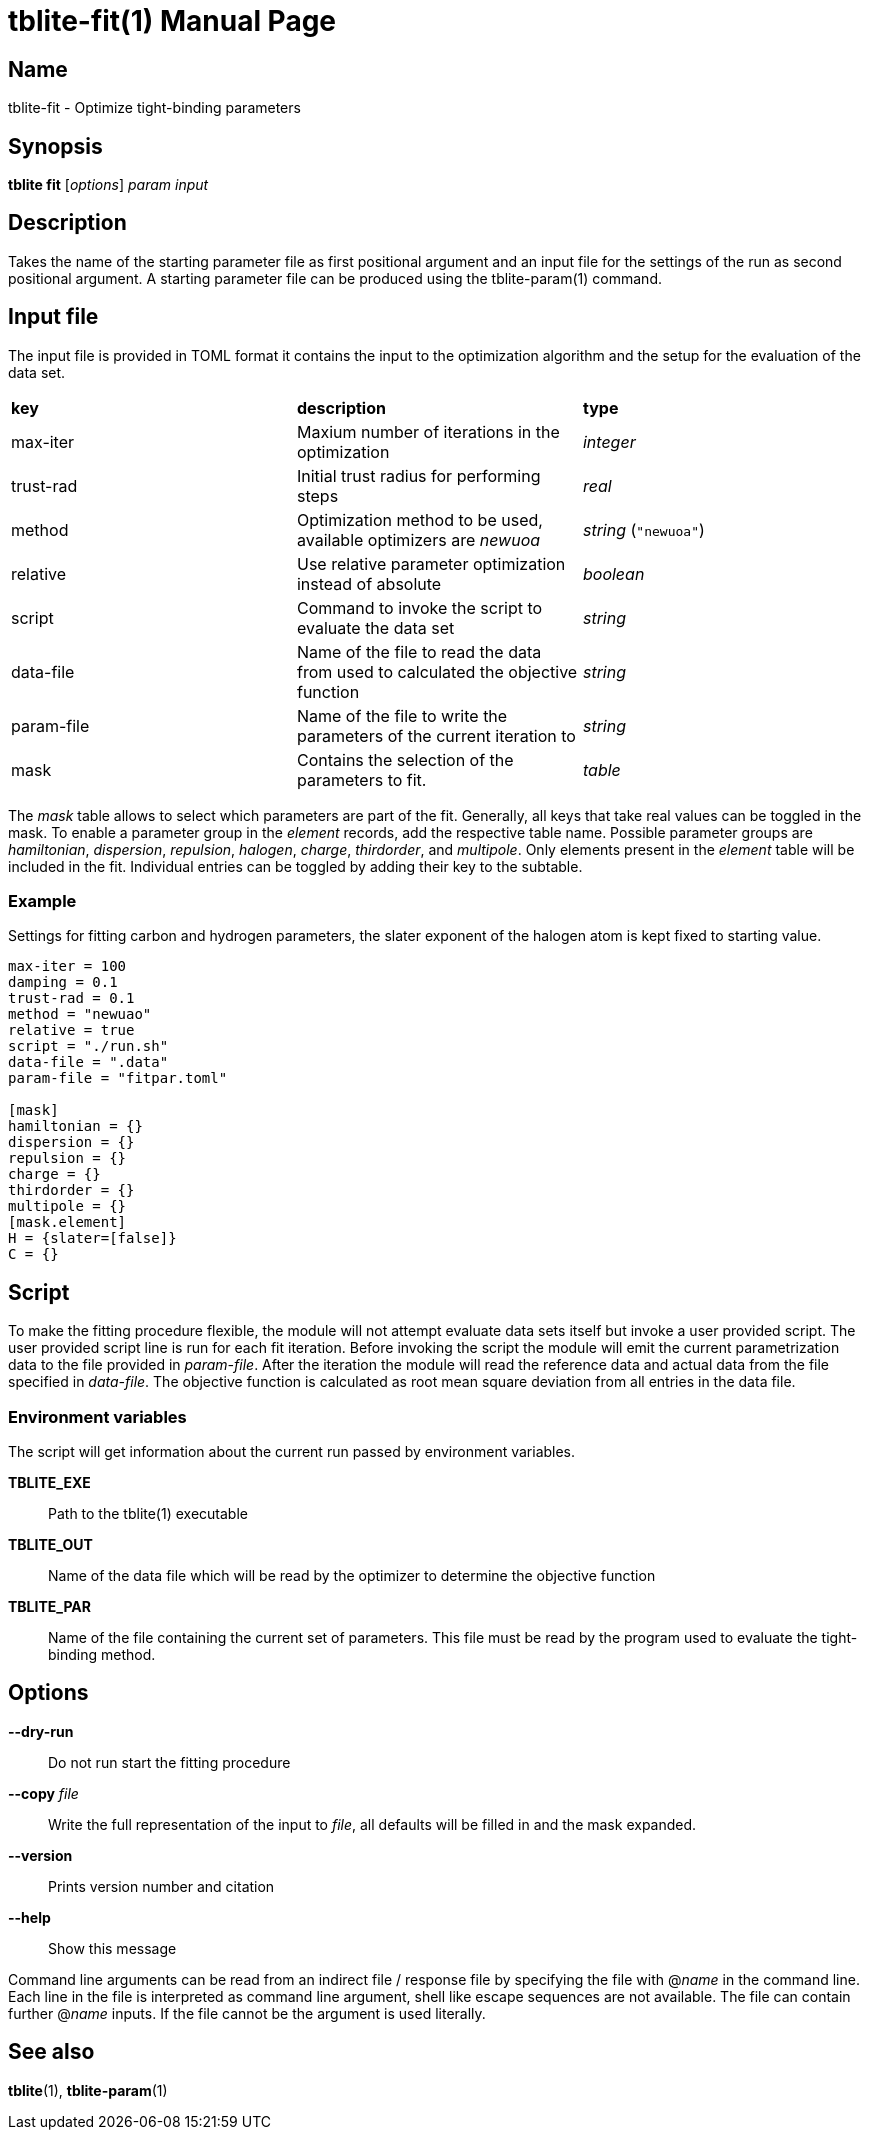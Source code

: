 = tblite-fit(1)
Sebastian Ehlert (@awvwgk)
:doctype: manpage

== Name
tblite-fit - Optimize tight-binding parameters

== Synopsis
*tblite fit* [_options_] _param_ _input_


== Description

Takes the name of the starting parameter file as first positional argument and an input file for the settings of the run as second positional argument.
A starting parameter file can be produced using the tblite-param(1) command.


== Input file

The input file is provided in TOML format it contains the input to the optimization algorithm and the setup for the evaluation of the data set.

[cols=3]
|===
|*key*
|*description*
|*type*

|max-iter
|Maxium number of iterations in the optimization
|_integer_

|trust-rad
|Initial trust radius for performing steps
|_real_

|method
|Optimization method to be used, available optimizers are _newuoa_
|_string_ (`"newuoa"`)

|relative
|Use relative parameter optimization instead of absolute
|_boolean_

|script
|Command to invoke the script to evaluate the data set
|_string_

|data-file
|Name of the file to read the data from used to calculated the objective function
|_string_

|param-file
|Name of the file to write the parameters of the current iteration to
|_string_

|mask
|Contains the selection of the parameters to fit.
|_table_
|===

The _mask_ table allows to select which parameters are part of the fit.
Generally, all keys that take real values can be toggled in the mask.
To enable a parameter group in the _element_ records, add the respective table name.
Possible parameter groups are _hamiltonian_, _dispersion_, _repulsion_, _halogen_, _charge_, _thirdorder_, and _multipole_.
Only elements present in the _element_ table will be included in the fit.
Individual entries can be toggled by adding their key to the subtable.


=== Example

Settings for fitting carbon and hydrogen parameters, the slater exponent of the halogen atom is kept fixed to starting value.

[source,toml]
----
max-iter = 100
damping = 0.1
trust-rad = 0.1
method = "newuao"
relative = true
script = "./run.sh"
data-file = ".data"
param-file = "fitpar.toml"

[mask]
hamiltonian = {}
dispersion = {}
repulsion = {}
charge = {}
thirdorder = {}
multipole = {}
[mask.element]
H = {slater=[false]}
C = {}
----


== Script

To make the fitting procedure flexible, the module will not attempt evaluate data sets itself but invoke a user provided script.
The user provided script line is run for each fit iteration.
Before invoking the script the module will emit the current parametrization data to the file provided in _param-file_.
After the iteration the module will read the reference data and actual data from the file specified in _data-file_.
The objective function is calculated as root mean square deviation from all entries in the data file.

=== Environment variables

The script will get information about the current run passed by environment variables.

*TBLITE_EXE*::
     Path to the tblite(1) executable
*TBLITE_OUT*::
     Name of the data file which will be read by the optimizer to determine the objective function
*TBLITE_PAR*::
     Name of the file containing the current set of parameters.
     This file must be read by the program used to evaluate the tight-binding method.


== Options

*--dry-run*::
     Do not run start the fitting procedure

*--copy* _file_::
     Write the full representation of the input to _file_, all defaults will be filled in and the mask expanded.

*--version*::
     Prints version number and citation

*--help*::
     Show this message


Command line arguments can be read from an indirect file / response file by specifying the file with @_name_ in the command line.
Each line in the file is interpreted as command line argument, shell like escape sequences are not available.
The file can contain further @_name_ inputs. If the file cannot be the argument is used literally.


== See also

*tblite*(1),
*tblite-param*(1)
